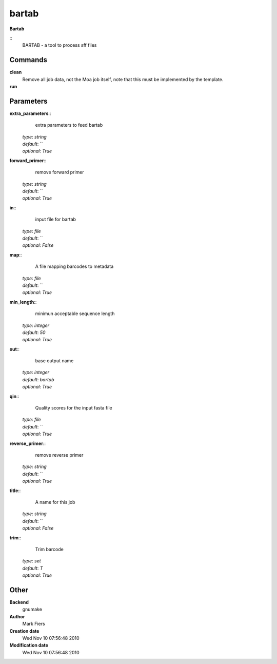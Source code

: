 bartab
------------------------------------------------

**Bartab**

::
    BARTAB - a tool to process sff files


Commands
~~~~~~~~

**clean**
  Remove all job data, not the Moa job itself, note that this must be implemented by the template.


**run**
  .. to be written ..





Parameters
~~~~~~~~~~



**extra_parameters**::
    extra parameters to feed bartab

  | *type*: `string`
  | *default*: ``
  | *optional*: `True`



**forward_primer**::
    remove forward primer

  | *type*: `string`
  | *default*: ``
  | *optional*: `True`



**in**::
    input file for bartab

  | *type*: `file`
  | *default*: ``
  | *optional*: `False`



**map**::
    A file mapping barcodes to metadata

  | *type*: `file`
  | *default*: ``
  | *optional*: `True`



**min_length**::
    minimun acceptable sequence length

  | *type*: `integer`
  | *default*: `50`
  | *optional*: `True`



**out**::
    base output name

  | *type*: `integer`
  | *default*: `bartab`
  | *optional*: `True`



**qin**::
    Quality scores for the input fasta file

  | *type*: `file`
  | *default*: ``
  | *optional*: `True`



**reverse_primer**::
    remove reverse primer

  | *type*: `string`
  | *default*: ``
  | *optional*: `True`



**title**::
    A name for this job

  | *type*: `string`
  | *default*: ``
  | *optional*: `False`



**trim**::
    Trim barcode

  | *type*: `set`
  | *default*: `T`
  | *optional*: `True`



Other
~~~~~

**Backend**
  gnumake
**Author**
  Mark Fiers
**Creation date**
  Wed Nov 10 07:56:48 2010
**Modification date**
  Wed Nov 10 07:56:48 2010



